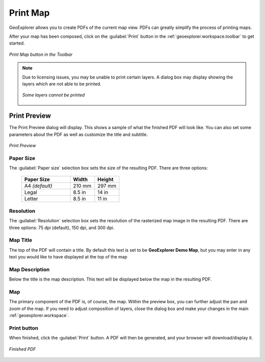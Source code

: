 .. _geoexplorer.using.print:Print Map=========GeoExplorer allows you to create PDFs of the current map view.  PDFs can greatly simplify the process of printing maps.After your map has been composed, click on the :guilabel:`Print` button in the :ref:`geoexplorer.workspace.toolbar` to get started... figure:: images/print_button.png   :align: center   *Print Map button in the Toolbar*.. note:: Due to licensing issues, you may be unable to print certain layers.  A dialog box may display showing the layers which are not able to be printed.   .. figure:: images/print_unable.png      :align: center      *Some layers cannot be printed*Print Preview-------------The Print Preview dialog will display.  This shows a sample of what the finished PDF will look like.  You can also set some parameters about the PDF as well as customize the title and subtitle... figure:: images/print_preview.png   :align: center   *Print Preview*Paper Size~~~~~~~~~~The :guilabel:`Paper size` selection box sets the size of the resulting PDF.  There are three options:  .. list-table::     :header-rows: 1     :widths: 50 25 25     * - Paper Size       - Width       - Height     * - A4 *(default)*       - 210 mm       - 297 mm     * - Legal       - 8.5 in       - 14 in     * - Letter       - 8.5 in       - 11 inResolution~~~~~~~~~~The :guilabel:`Resolution` selection box sets the resolution of the rasterized map image in the resulting PDF.  There are three options:  75 dpi (default), 150 dpi, and 300 dpi.Map Title~~~~~~~~~The top of the PDF will contain a title.  By default this text is set to be **GeoExplorer Demo Map**, but you may enter in any text you would like to have displayed at the top of the mapMap Description~~~~~~~~~~~~~~~Below the title is the map description.  This text will be displayed below the map in the resulting PDF.Map~~~The primary component of the PDF is, of course, the map.  Within the preview box, you can further adjust the pan and zoom of the map.  If you need to adjust composition of layers, close the dialog box and make your changes in the main :ref:`geoexplorer.workspace`.Print button~~~~~~~~~~~~When finished, click the :guilabel:`Print` button.  A PDF will then be generated, and your browser will download/display it... figure:: images/print_pdf.png   :align: center   *Finished PDF*